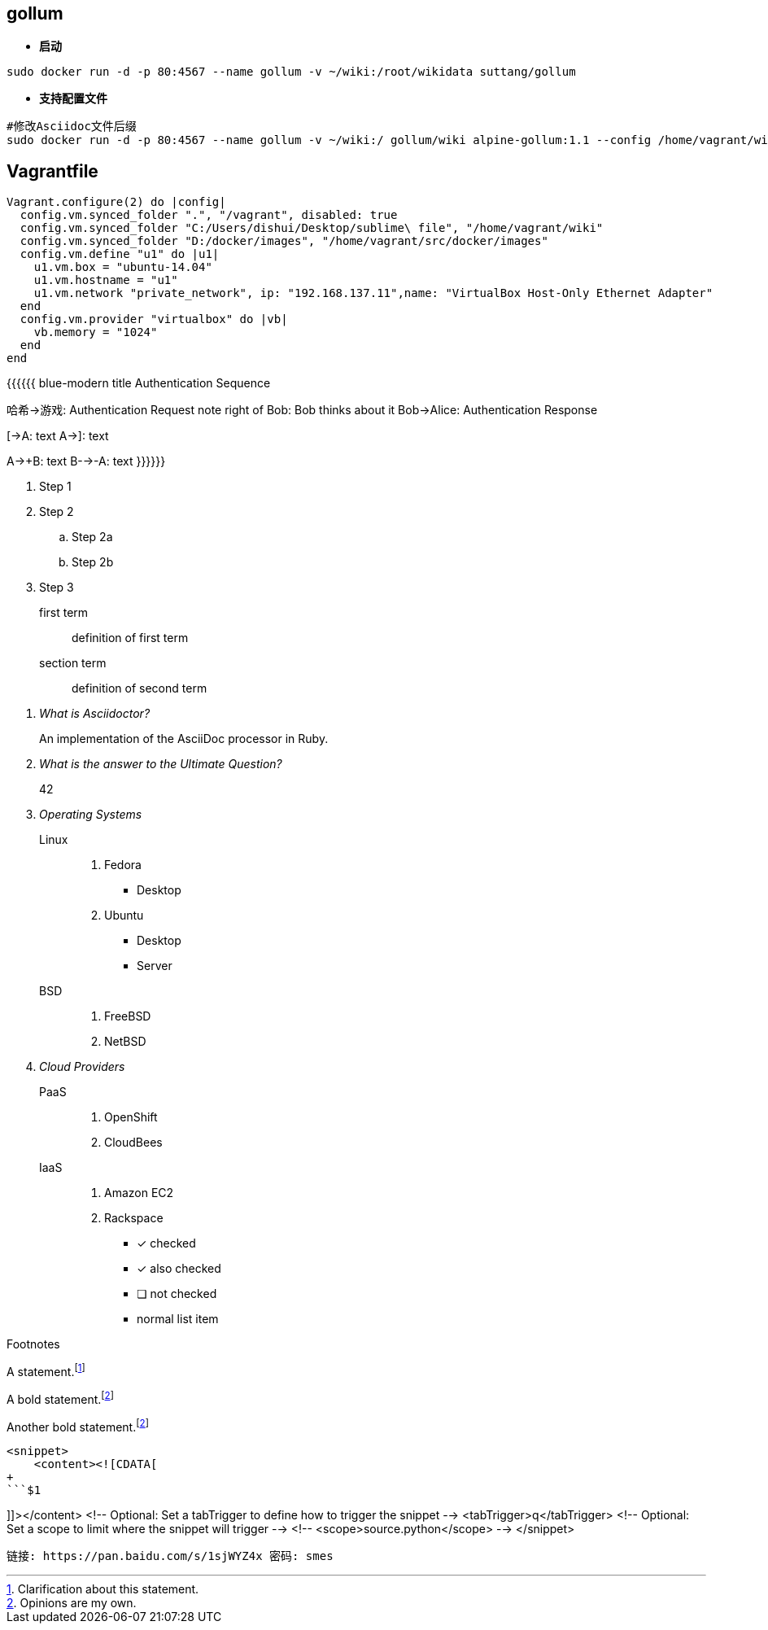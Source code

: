 == gollum
* **启动**
```bash
sudo docker run -d -p 80:4567 --name gollum -v ~/wiki:/root/wikidata suttang/gollum
```
* **支持配置文件**
```bash
#修改Asciidoc文件后缀
sudo docker run -d -p 80:4567 --name gollum -v ~/wiki:/ gollum/wiki alpine-gollum:1.1 --config /home/vagrant/wiki/config.rb --css /home/vagrant/wiki/wiki /custom.css 
```

== Vagrantfile
```ruby
Vagrant.configure(2) do |config|
  config.vm.synced_folder ".", "/vagrant", disabled: true
  config.vm.synced_folder "C:/Users/dishui/Desktop/sublime\ file", "/home/vagrant/wiki"
  config.vm.synced_folder "D:/docker/images", "/home/vagrant/src/docker/images"
  config.vm.define "u1" do |u1|
    u1.vm.box = "ubuntu-14.04"
    u1.vm.hostname = "u1"
    u1.vm.network "private_network", ip: "192.168.137.11",name: "VirtualBox Host-Only Ethernet Adapter"
  end
  config.vm.provider "virtualbox" do |vb|
    vb.memory = "1024"
  end
end
```
{{{{{{ blue-modern
title Authentication Sequence

哈希->游戏: Authentication Request
note right of Bob: Bob thinks about it
Bob->Alice: Authentication Response

[->A: text
A->]: text

A->+B: text
B-->-A: text
}}}}}}



. Step 1
. Step 2
.. Step 2a
.. Step 2b
. Step 3


first term:: definition of first term
section term:: definition of second term


[qanda]
What is Asciidoctor?::
  An implementation of the AsciiDoc processor in Ruby.
What is the answer to the Ultimate Question?:: 42


Operating Systems::
  Linux:::
    . Fedora
      * Desktop
    . Ubuntu
      * Desktop
      * Server
  BSD:::
    . FreeBSD
    . NetBSD

Cloud Providers::
  PaaS:::
    . OpenShift
    . CloudBees
  IaaS:::
    . Amazon EC2
    . Rackspace


- [*] checked
- [x] also checked
- [ ] not checked
-     normal list item




Footnotes

A statement.footnote:[Clarification about this statement.]

A bold statement.footnoteref:[disclaimer,Opinions are my own.]

Another bold statement.footnoteref:[disclaimer]



```html
<snippet>
    <content><![CDATA[
+
```$1

```
]]></content>
    <!-- Optional: Set a tabTrigger to define how to trigger the snippet -->
    <tabTrigger>q</tabTrigger>
    <!-- Optional: Set a scope to limit where the snippet will trigger -->
    <!-- <scope>source.python</scope> -->
</snippet>
```


链接: https://pan.baidu.com/s/1sjWYZ4x 密码: smes